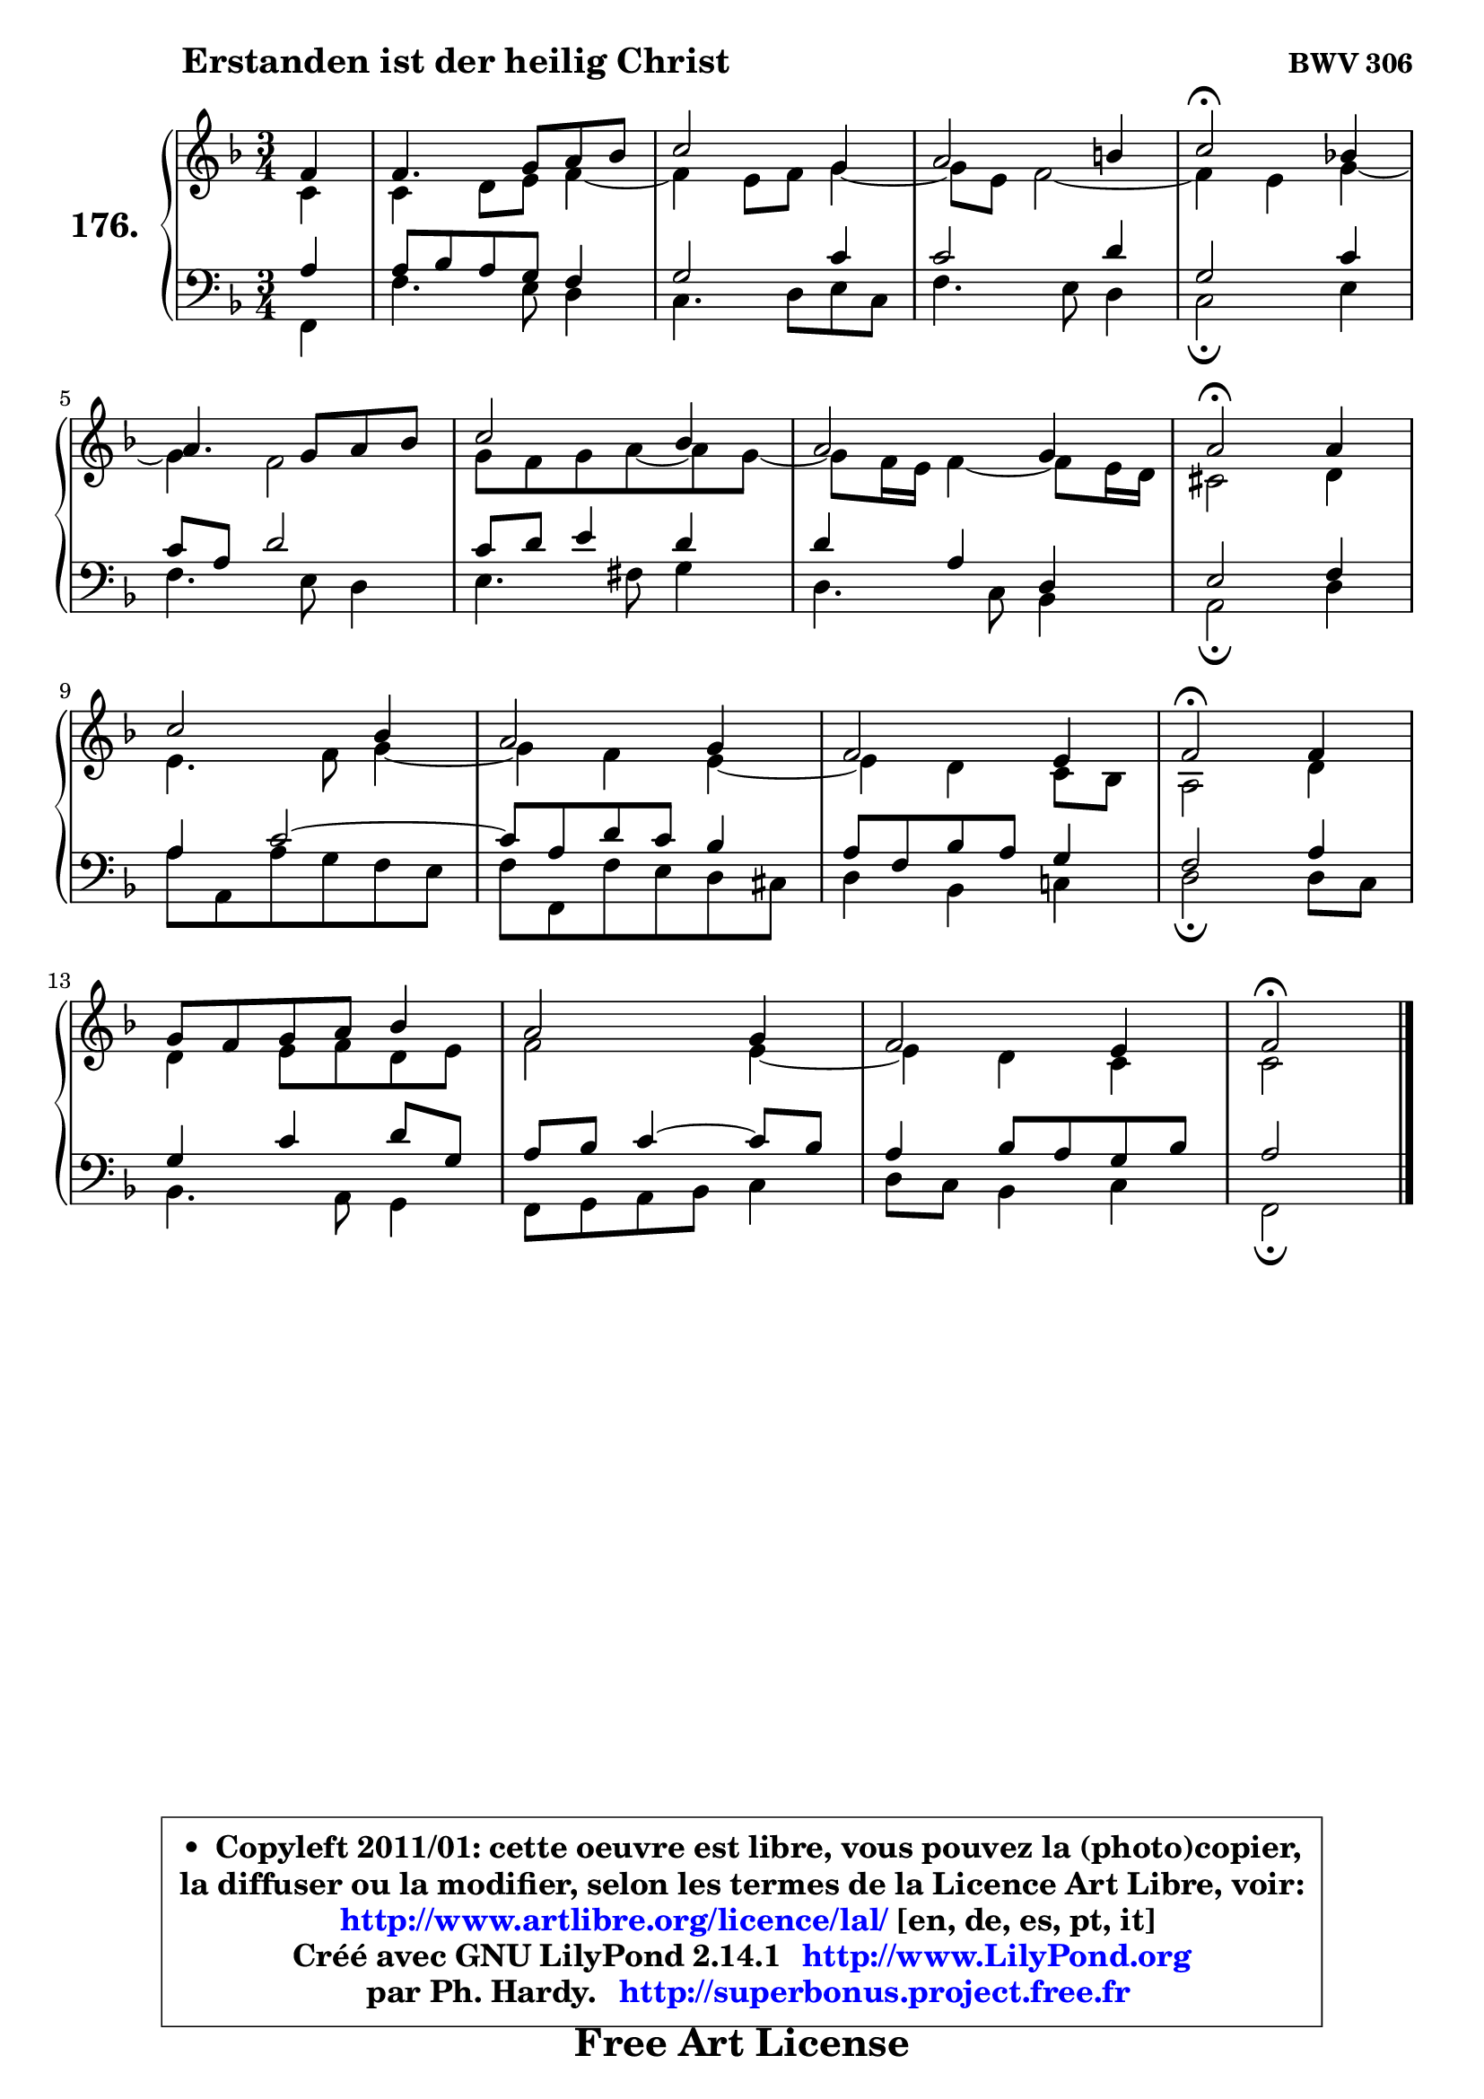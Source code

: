 
\version "2.14.1"

    \paper {
%	system-system-spacing #'padding = #0.1
%	score-system-spacing #'padding = #0.1
%	ragged-bottom = ##f
%	ragged-last-bottom = ##f
	}

    \header {
      opus = \markup { \bold "BWV 306" }
      piece = \markup { \hspace #9 \fontsize #2 \bold "Erstanden ist der heilig Christ" }
      maintainer = "Ph. Hardy"
      maintainerEmail = "superbonus.project@free.fr"
      lastupdated = "2011/Jul/20"
      tagline = \markup { \fontsize #3 \bold "Free Art License" }
      copyright = \markup { \fontsize #3  \bold   \override #'(box-padding .  1.0) \override #'(baseline-skip . 2.9) \box \column { \center-align { \fontsize #-2 \line { • \hspace #0.5 Copyleft 2011/01: cette oeuvre est libre, vous pouvez la (photo)copier, } \line { \fontsize #-2 \line {la diffuser ou la modifier, selon les termes de la Licence Art Libre, voir: } } \line { \fontsize #-2 \with-url #"http://www.artlibre.org/licence/lal/" \line { \fontsize #1 \hspace #1.0 \with-color #blue http://www.artlibre.org/licence/lal/ [en, de, es, pt, it] } } \line { \fontsize #-2 \line { Créé avec GNU LilyPond 2.14.1 \with-url #"http://www.LilyPond.org" \line { \with-color #blue \fontsize #1 \hspace #1.0 \with-color #blue http://www.LilyPond.org } } } \line { \hspace #1.0 \fontsize #-2 \line {par Ph. Hardy. } \line { \fontsize #-2 \with-url #"http://superbonus.project.free.fr" \line { \fontsize #1 \hspace #1.0 \with-color #blue http://superbonus.project.free.fr } } } } } }

	  }

  guidemidi = {
        r4 |
        R2. |
        R2. |
        R2. |
        \tempo 4 = 34 r2 \tempo 4 = 78 r4 |
        R2. |
        R2. |
        R2. |
        \tempo 4 = 34 r2 \tempo 4 = 78 r4 |
        R2. |
        R2. |
        R2. |
        \tempo 4 = 34 r2 \tempo 4 = 78 r4 |
        R2. |
        R2. |
        R2. |
        \tempo 4 = 34 r2 
	}

  upper = {
	\time 3/4
	\key f \major
	\clef treble
	\partial 4
	\voiceOne
	<< { 
	% SOPRANO
	\set Voice.midiInstrument = "acoustic grand"
	\relative c' {
        f4 |
        f4. g8 a bes |
        c2 g4 |
        a2 b4 |
        c2\fermata bes!4 |
\break
        a4. g8 a bes |
        c2 bes4 |
        a2 g4 |
        a2\fermata a4 |
\break
        c2 bes4 |
        a2 g4 |
        f2 e4 |
        f2\fermata f4 |
\break
        g8 f g a bes4 |
        a2 g4 |
        f2 e4 |
        f2\fermata
        \bar "|."
	} % fin de relative
	}

	\context Voice="1" { \voiceTwo 
	% ALTO
	\set Voice.midiInstrument = "acoustic grand"
	\relative c' {
        c4 |
        c4 d8 e f4 ~ |
	f4 e8 f g4 ~ |
	g8 e8 f2 ~ |
	f4 e4 g4 ~ |
	g4 f2 |
        g8 f g a8 ~ a8 g8 ~ |
	g8 f16 e f4 ~ f8 e16 d |
        cis2 d4 |
        e4. f8 g4 ~ |
	g4 f4 e4 ~ |
	e4 d4 c8 bes |
        a2 d4 |
        d4 e8 f d e |
        f2 e4 ~ |
	e4 d4 c |
        c2
        \bar "|."
	} % fin de relative
	\oneVoice
	} >>
	}

    lower = {
	\time 3/4
	\key f \major
	\clef bass
	\partial 4
	\voiceOne
	<< { 
	% TENOR
	\set Voice.midiInstrument = "acoustic grand"
	\relative c' {
        a4 |
        a8 bes a g f4 |
        g2 c4 |
        c2 d4 |
        g,2 c4 |
        c8 a d2 |
        c8 d e4 d |
        d4 a d, |
        e2 f4 |
        a4 c2 ~ |
        c8 a d c bes4 |
        a8 f bes a g4 |
        f2 a4 |
        g4 c d8 g, |
        a8 bes c4 ~ c8 bes |
        a4 bes8 a g bes |
        a2
        \bar "|."
	} % fin de relative
	}
	\context Voice="1" { \voiceTwo 
	% BASS
	\set Voice.midiInstrument = "acoustic grand"
	\relative c, {
        f4 |
        f'4. e8 d4 |
        c4. d8 e c |
        f4. e8 d4 |
        c2\fermata e4 |
        f4. e8 d4 |
        e4. fis8 g4 |
        d4. c8 bes4 |
        a2\fermata d4 |
        a'8 a, a' g f e |
        f8 f, f' e d cis |
        d4 bes c! |
        d2\fermata d8 c |
        bes4. a8 g4 |
        f8 g a bes c4 |
        d8 c bes4 c |
        f,2\fermata
        \bar "|."
	} % fin de relative
	\oneVoice
	} >>
	}


    \score { 

	\new PianoStaff <<
	\set PianoStaff.instrumentName = \markup { \bold \huge "176." }
	\new Staff = "upper" \upper
	\new Staff = "lower" \lower
	>>

    \layout {
%	ragged-last = ##f
	   }

         } % fin de score

  \score {
    \unfoldRepeats { << \guidemidi \upper \lower >> }
    \midi {
    \context {
     \Staff
      \remove "Staff_performer"
               }

     \context {
      \Voice
       \consists "Staff_performer"
                }

     \context { 
      \Score
      tempoWholesPerMinute = #(ly:make-moment 78 4)
		}
	    }
	}

